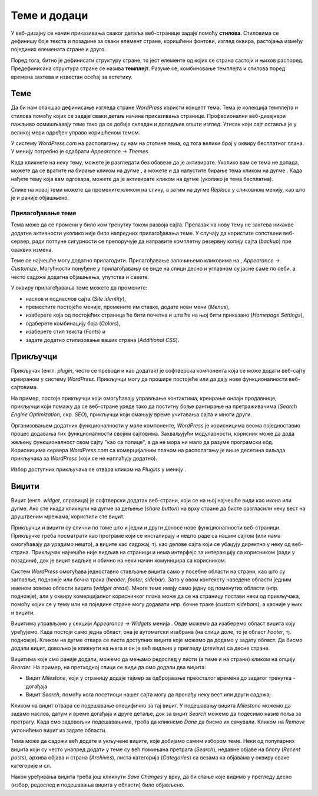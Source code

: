 Теме и додаци
=============

.. |btn_activate_design|   image:: ../../_images/wordpress/btn_activate_design.png
.. |btn_back|              image:: ../../_images/wordpress/btn_back.png
.. |btn_my_site|           image:: ../../_images/wordpress/btn_my_site.png
.. |btn_customizre_theme|  image:: ../../_images/wordpress/btn_customizre_theme.png
.. |btn_wp_admin|          image:: ../../_images/wordpress/btn_wp_admin.png
.. |btn_add_a_widget|      image:: ../../_images/wordpress/btn_add_a_widget.png
.. |icon_search|           image:: ../../_images/wordpress/icon_search.png


У веб-дизајну се начин приказивања сваког детаља веб-странице задаје помоћу **стилова**. Стиловима се дефинишу боје текста и позадине за сваки елемент стране, коришћени фонтови, изглед оквира, растојања између појединих елемената стране и друго.

Поред тога, битно је дефинисати структуру стране, то јест елементе од којих се страна састоји и њихов распоред. Предефинисана структура стране се назива **темплејт**. Разуме се, комбиновање темплејта и стилова поред времена захтева и известан осећај за естетику.

Теме
----

Да би нам олакшао дефинисање изгледа стране *WordPress* користи концепт тема. Тема је колекција темплејта и стилова помоћу којих се задаје сваки детаљ начина приказивања странице. Професионални веб-дизајнери пажљиво осмишљавају теме тако да се добије складан и допадљив општи изглед. Утисак који сајт оставља је у великој мери одређен управо коришћеном темом.

У систему *WordPress.com* на располагању су нам на стотине тема, од тога велики број у оквиру бесплатног плана. У менију |btn_my_site| потребно је одабрати *Appearance → Themes*.

.. image:: ../../_images/wordpress/teme_izbor.png
   :align: center
   :width: 500

Када кликнете на неку тему, можете је разгледати без обавезе да је активирате. Уколико вам се тема не допада, можете да се вратите на бирање кликом на дугме |btn_back|, а можете и да напустите бирање тема кликом на дугме |btn_my_site|. Када нађете тему која вам одговара, можете да је активирате кликом на дугме |btn_activate_design| (уколико је тема бесплатна). 

.. image:: ../../_images/wordpress/teme_da_ne.png
   :align: center
   :width: 500

Слике на новој теми можете да промените кликом на слику, а затим на дугме *Replace* у сликовном менију, као што је и раније објашњено.

Прилагођавање теме
''''''''''''''''''

.. image:: ../../_images/wordpress/prilagodjavanje_teme.png
   :align: right
   :width: 300

Тема може да се промени у било ком тренутку током развоја сајта. Прелазак на нову тему не захтева никакве додатне активности уколико није било напредних прилагођавања теме. У случају да користите сопствени веб-сервер, ради потпуне сигурности се препоручује да направите комплетну резервну копију сајта (*backup*) пре оваквих измена.

Теме се најчешће могу додатно прилагодити. Прилагођавање започињемо кликовима на |btn_my_site|, *Appearance → Customize*. Могућности понуђене у прилагођавању се виде на слици десно и углавном су јасне саме по себи, а често садрже додатна објашњења, упутства и савете.

У оквиру прилагођавања теме можете да промените:

- наслов и поднаслов сајта (*Site identity*),
- преместите постојеће меније, промените им ставке, додате нови мени (*Menus*),
- изаберете која од постојећих страница ће бити почетна и шта ће на њој бити приказано (*Homepage Settings*),
- одаберете комбинацију боја (*Colors*),
- изаберете стил текста (*Fonts*) и
- задате додатно стилизовање ваших страна (*Additional CSS*).

Прикључци
---------

Прикључак (енгл. *plugin*, често се преводи и као додатак) је софтверска компонента која се може додати веб-сајту креираном у систему *WordPress*. Прикључци могу да прошире постојеће или да дају нове функционалности веб-сајтовима.

На пример, постоје прикључци који омогућавају управљање контактима, креирање онлајн продавнице, прикључци који помажу да се веб-стране уреде тако да постигну боље рангирање на претраживачима (*Search Engine Optimization*, скр. *SEO*), прикључци који смањују време учитавања сајта и многи други.

Организовањем додатних функционалности у мале компоненте, *WordPress* је корисницима веома поједноставио процес додавања тих функционалности својим сајтовима. Захваљујући модуларности, корисник може да дода жељену функционалност свом сајту "као са полице", а да не мора ни мало да разуме програмски кôд. Корисницима сервера *WordPress.com* са комерцијалним планом на располагању је више десетина хиљада прикључака за *WordPress* (који се не наплаћују додатно).

Избор доступних прикључака се отвара кликом на *Plugins* у менију |btn_my_site|.

Виџити
------

Виџит (енгл. *widget*, справица) је софтверски додатак веб-страни, који се на њој најчешће види као икона или дугме. Ако сте икада кликнули на дугме за дељење (*share button*) на врху стране да бисте разгласили неку вест на друштвеним мрежама, користили сте виџит.

Прикључци и виџити су слични по томе што и једни и други доносе нове функционалности веб-страници. Прикључке треба посматрати као програме који се инсталирају и нешто раде са нашим сајтом (или нама омогућавају да урадимо нешто), а виџите као садржај, тј. као делове сајта који се убацују директно у неку од веб-страна. Прикључак најчешће није видљив на страници и нема интерфејс за интеракцију са корисником (ради у позадини), док је виџит видљив и обично на неки начин комуницира са корисником.

Систем *WordPress* омогућава једноставно стављање виџита само у посебне области на страни, као што су заглавље, подножје или бочна трака (*header, footer, sidebar*). Зато у овом контексту наведене области једним именом зовемо области виџита (*widget areas*). Многе теме имају само једну од поменутих области (нпр. подножје), али у оквиру комерцијалног корисничког плана може да се на страницу постави неки од прикључака, помоћу којих се у тему или на поједине стране могу додавати нпр. бочне траке (*custom sidebars*), а касније у њих и виџити.

Виџитима управљамо у секцији *Appearance → Widgets* менија |btn_my_site|. Овде можемо да изаберемо област виџита коју уређујемо. Када постоји само једна област, она је аутоматски изабрана (на слици доле, то је област *Footer*, тј. подножје). Кликом на дугме |btn_add_a_widget| отвара се листа доступних виџита које можемо да додамо у задату област. Да бисмо додали виџит, довољно је кликнути на њега и он је већ видљив у прегледу (*preview*) са десне стране.

.. image:: ../../_images/wordpress/widgets.png
   :align: center
   :width: 300

Виџитима које смо раније додали, можемо да мењамо редослед у листи (а тиме и на страни) кликом на опцију *Reorder*. На пример, на претходној слици се види да смо додали два виџита:

- Виџит *Milestone*, који у страницу додаје тајмер за одбројавање преосталог времена до задатог тренутка - догађаја
- Виџит *Search*, помоћу кога посетиоци нашег сајта могу да пронађу неку вест или други садржај

Кликом на виџит отвара се подешавање специфично за тај виџит. У подешавању виџита *Milestone* можемо да задамо наслов, датум и време догађаја и друге детаље, док за виџит *Search* можемо да подесимо назив поља за претрагу. Када смо задовољни подешавањима, треба да кликнемо *Done* да бисмо их сачували. Кликом на *Remove* уклонићемо виџит из задате области.

Тема може да садржи већ додате и укључене виџите, које добијамо самим избором теме. Неки од популарних виџита који су често унапред додати у теме су већ помињана претрага (*Search*), недавне објаве на блогу (*Recent posts*), архива објава и страна (*Archives*), листа категорија (*Categories*) са везама ка објавама у оквиру сваке категорије и сл.

Након уређивања виџита треба још кликнути *Save Changes* у врху, да би стање које видимо у прегледу десно (избор, редослед и подешавања виџита у области) било објављено.
